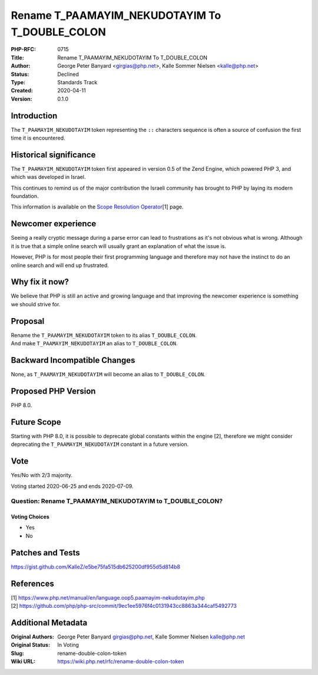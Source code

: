 Rename T_PAAMAYIM_NEKUDOTAYIM To T_DOUBLE_COLON
===============================================

:PHP-RFC: 0715
:Title: Rename T_PAAMAYIM_NEKUDOTAYIM To T_DOUBLE_COLON
:Author: George Peter Banyard <girgias@php.net>, Kalle Sommer Nielsen <kalle@php.net>
:Status: Declined
:Type: Standards Track
:Created: 2020-04-11
:Version: 0.1.0

Introduction
------------

The ``T_PAAMAYIM_NEKUDOTAYIM`` token representing the ``::`` characters
sequence is often a source of confusion the first time it is
encountered.

Historical significance
-----------------------

The ``T_PAAMAYIM_NEKUDOTAYIM`` token first appeared in version 0.5 of
the Zend Engine, which powered PHP 3, and which was developed in Israel.

This continues to remind us of the major contribution the Israeli
community has brought to PHP by laying its modern foundation.

This information is available on the `Scope Resolution
Operator <https://www.php.net/manual/en/language.oop5.paamayim-nekudotayim.php>`__\ [1]
page.

Newcomer experience
-------------------

Seeing a really cryptic message during a parse error can lead to
frustrations as it's not obvious what is wrong. Although it is true that
a simple online search will usually grant an explanation of what the
issue is.

However, PHP is for most people their first programming language and
therefore may not have the instinct to do an online search and will end
up frustrated.

Why fix it now?
---------------

We believe that PHP is still an active and growing language and that
improving the newcomer experience is something we should strive for.

Proposal
--------

| Rename the ``T_PAAMAYIM_NEKUDOTAYIM`` token to its alias
  ``T_DOUBLE_COLON``.
| And make ``T_PAAMAYIM_NEKUDOTAYIM`` an alias to ``T_DOUBLE_COLON``.

Backward Incompatible Changes
-----------------------------

None, as ``T_PAAMAYIM_NEKUDOTAYIM`` will become an alias to
``T_DOUBLE_COLON``.

Proposed PHP Version
--------------------

PHP 8.0.

Future Scope
------------

Starting with PHP 8.0, it is possible to deprecate global constants
within the engine [2], therefore we might consider deprecating the
``T_PAAMAYIM_NEKUDOTAYIM`` constant in a future version.

Vote
----

Yes/No with 2/3 majority.

Voting started 2020-06-25 and ends 2020-07-09.

Question: Rename T_PAAMAYIM_NEKUDOTAYIM to T_DOUBLE_COLON?
~~~~~~~~~~~~~~~~~~~~~~~~~~~~~~~~~~~~~~~~~~~~~~~~~~~~~~~~~~

Voting Choices
^^^^^^^^^^^^^^

-  Yes
-  No

Patches and Tests
-----------------

https://gist.github.com/KalleZ/e5be75fa515db625200df955d5d814b8

References
----------

| [1]
  https://www.php.net/manual/en/language.oop5.paamayim-nekudotayim.php
| [2]
  https://github.com/php/php-src/commit/9ec1ee5976f4c0131943cc8863a344caf5492773

Additional Metadata
-------------------

:Original Authors: George Peter Banyard girgias@php.net, Kalle Sommer Nielsen kalle@php.net
:Original Status: In Voting
:Slug: rename-double-colon-token
:Wiki URL: https://wiki.php.net/rfc/rename-double-colon-token
